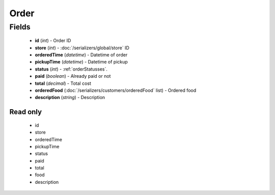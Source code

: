 Order
=====

Fields
------
    - **id** (*int*) - Order ID
    - **store** (*int*) - :doc:`/serializers/global/store` ID
    - **orderedTime** (*datetime*) - Datetime of order
    - **pickupTime** (*datetime*) - Datetime of pickup
    - **status** (*int*) - :ref:`orderStatusses`.
    - **paid** (*boolean*) - Already paid or not
    - **total** (*decimal*) - Total cost
    - **orderedFood** (:doc:`/serializers/customers/orderedFood` list) - Ordered food
    - **description** (*string*) - Description

Read only
^^^^^^^^^
    - id
    - store
    - orderedTime
    - pickupTime
    - status
    - paid
    - total
    - food
    - description
